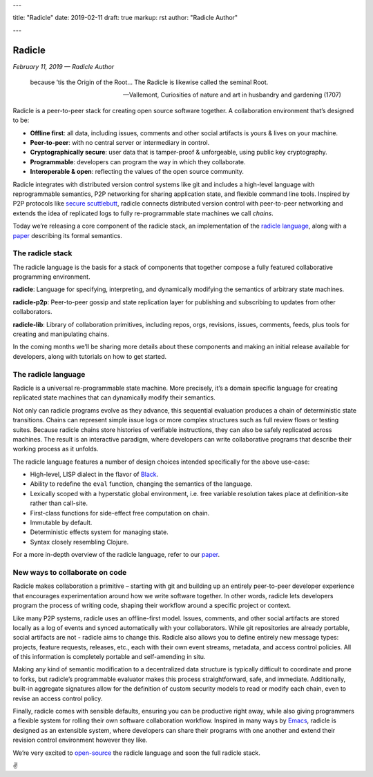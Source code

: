 ---

title: "Radicle"
date: 2019-02-11
draft: true
markup: rst
author: "Radicle Author"

---

=======
Radicle
=======

*February 11, 2019 — Radicle Author*

    because ’tis the Origin of the Root… The Radicle is likewise called the seminal Root.

    -- Vallemont, Curiosities of nature and art in husbandry and gardening (1707)

Radicle is a peer-to-peer stack for creating open source software together. A collaboration environment that’s designed to be:

-  **Offline first**: all data, including issues, comments and other social artifacts is yours & lives on your machine.
-  **Peer-to-peer**: with no central server or intermediary in control.
-  **Cryptographically secure**: user data that is tamper-proof & unforgeable, using public key cryptography.
-  **Programmable**: developers can program the way in which they collaborate.
-  **Interoperable & open**: reflecting the values of the open source community.

Radicle integrates with distributed version control systems like git and includes a high-level language with reprogrammable semantics, P2P networking for sharing application state, and flexible command line tools. Inspired by P2P protocols like `secure scuttlebutt`_, radicle connects distributed version control with peer-to-peer networking and extends the idea of replicated logs to fully re-programmable state machines we call *chains*.

Today we’re releasing a core component of the radicle stack, an implementation of the `radicle language`_, along with a `paper`_ describing its formal semantics.

The radicle stack
^^^^^^^^^^^^^^^^^

The radicle language is the basis for a stack of components that together compose a fully featured collaborative programming environment.

**radicle**: Language for specifying, interpreting, and dynamically modifying the semantics of arbitrary state machines.

**radicle-p2p**: Peer-to-peer gossip and state replication layer for publishing and subscribing to updates from other collaborators.

**radicle-lib**: Library of collaboration primitives, including repos, orgs, revisions, issues, comments, feeds, plus tools for creating and manipulating chains.

In the coming months we’ll be sharing more details about these components and making an initial release available for developers, along with tutorials on how to get started.

The radicle language
^^^^^^^^^^^^^^^^^^^^

Radicle is a universal re-programmable state machine. More precisely, it’s a domain specific language for creating replicated state machines that can dynamically modify their semantics.

Not only can radicle programs evolve as they advance, this sequential evaluation produces a chain of deterministic state transitions. Chains can represent simple issue logs or more complex structures such as full review flows or testing suites. Because radicle chains store histories of verifiable instructions, they can also be safely replicated across machines. The result is an interactive paradigm, where developers can write collaborative programs that describe their working process as it unfolds.

The radicle language features a number of design choices intended specifically for the above use-case:

-  High-level, LISP dialect in the flavor of `Black`_.
-  Ability to redefine the ``eval`` function, changing the semantics of the language.
-  Lexically scoped with a hyperstatic global environment, i.e. free variable resolution takes place at definition-site rather than call-site.
-  First-class functions for side-effect free computation on chain.
-  Immutable by default.
-  Deterministic effects system for managing state.
-  Syntax closely resembling Clojure.

For a more in-depth overview of the radicle language, refer to our `paper`_.

New ways to collaborate on code
^^^^^^^^^^^^^^^^^^^^^^^^^^^^^^^

Radicle makes collaboration a primitive – starting with git and building up an entirely peer-to-peer developer experience that encourages experimentation around how we write software together. In other words, radicle lets developers program the process of writing code, shaping their workflow around a specific project or context.

Like many P2P systems, radicle uses an offline-first model. Issues, comments, and other social artifacts are stored locally as a log of events and synced automatically with your collaborators. While git repositories are already portable, social artifacts are not - radicle aims to change this. Radicle also allows you to define entirely new message types: projects, feature requests, releases, etc., each with their own event streams, metadata, and access control policies. All of this information is completely portable and self-amending in situ.

Making any kind of semantic modification to a decentralized data structure is typically difficult to coordinate and prone to forks, but radicle’s programmable evaluator makes this process straightforward, safe, and immediate. Additionally, built-in aggregate signatures allow for the definition of custom security models to read or modify each chain, even to revise an access control policy.

Finally, radicle comes with sensible defaults, ensuring you can be productive right away, while also giving programmers a flexible system for rolling their own software collaboration workflow. Inspired in many ways by `Emacs`_, radicle is designed as an extensible system, where developers can share their programs with one another and extend their revision control environment however they like.

We’re very excited to `open-source`_ the radicle language and soon the full radicle stack.

✌️

.. _Black: http://pllab.is.ocha.ac.jp/%7Easai/Black/
.. _Emacs: https://www.gnu.org/software/emacs/
.. _open-source: https://github.com/oscoin/radicle
.. _secure scuttlebutt: https://www.scuttlebutt.nz/
.. _radicle language: https://github.com/oscoin/radicle
.. _paper: https://ipfs.io/ipfs/QmadmGA6mBWZ93Wv4XKuCu9wdPf7Da8pjH3Corzpe9VGZg
